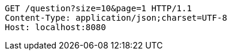 [source,http,options="nowrap"]
----
GET /question?size=10&page=1 HTTP/1.1
Content-Type: application/json;charset=UTF-8
Host: localhost:8080

----